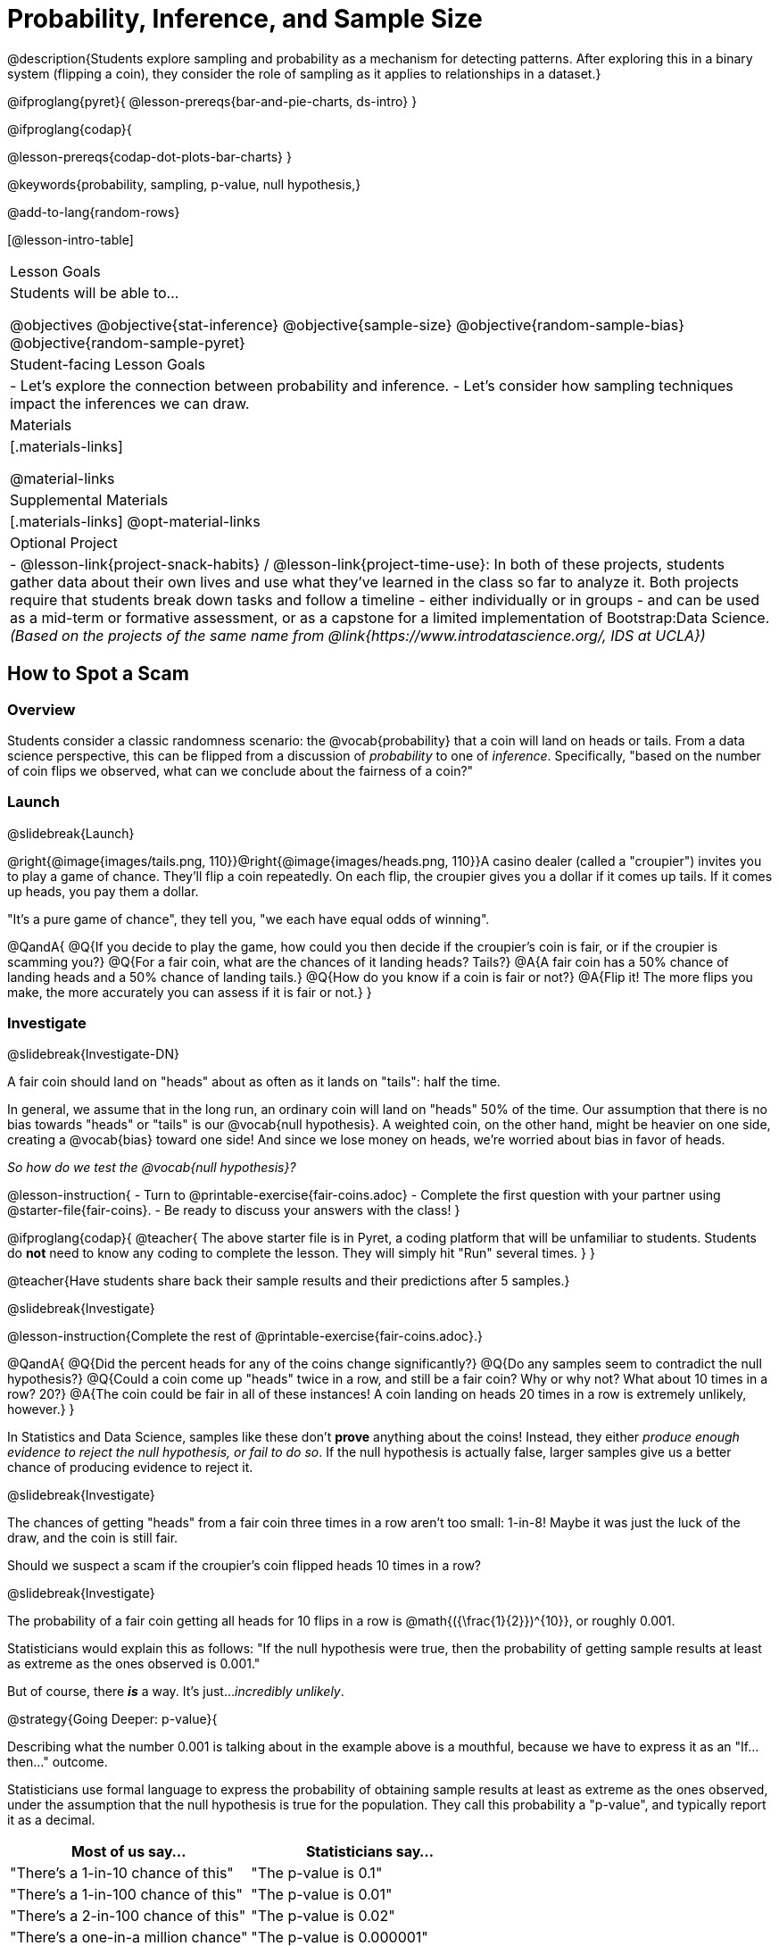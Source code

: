 = Probability, Inference, and Sample Size

@description{Students explore sampling and probability as a mechanism for detecting patterns. After exploring this in a binary system (flipping a coin), they consider the role of sampling as it applies to relationships in a dataset.}

@ifproglang{pyret}{
@lesson-prereqs{bar-and-pie-charts, ds-intro}
}

@ifproglang{codap}{

@lesson-prereqs{codap-dot-plots-bar-charts}
}

@keywords{probability, sampling, p-value, null hypothesis,}

@add-to-lang{random-rows}

[@lesson-intro-table]
|===

| Lesson Goals
| Students will be able to...

@objectives
@objective{stat-inference}
@objective{sample-size}
@objective{random-sample-bias}
@objective{random-sample-pyret}

| Student-facing Lesson Goals
|

- Let's explore the connection between probability and inference.
- Let's consider how sampling techniques impact the inferences we can draw.

| Materials
|[.materials-links]

@material-links

| Supplemental Materials
|[.materials-links]
@opt-material-links

| Optional Project
|
- @lesson-link{project-snack-habits} / @lesson-link{project-time-use}: In both of these projects, students gather data about their own lives and use what they've learned in the class so far to analyze it. Both projects require that students break down tasks and follow a timeline - either individually or in groups - and can be used as a mid-term or formative assessment, or as a capstone for a limited implementation of Bootstrap:Data Science. _(Based on the projects of the same name from @link{https://www.introdatascience.org/, IDS at UCLA})_

|===

== How to Spot a Scam

=== Overview
Students consider a classic randomness scenario: the @vocab{probability} that a coin will land on heads or tails. From a data science perspective, this can be flipped from a discussion of _probability_ to one of _inference_. Specifically, "based on the number of coin flips we observed, what can we conclude about the fairness of a coin?"

=== Launch
@slidebreak{Launch}

@right{@image{images/tails.png, 110}}@right{@image{images/heads.png, 110}}A casino dealer (called a "croupier") invites you to play a game of chance. They’ll flip a coin repeatedly. On each flip, the croupier gives you a dollar if it comes up tails. If it comes up heads, you pay them a dollar.

"It's a pure game of chance", they tell you, "we each have equal odds of winning".

@QandA{
@Q{If you decide to play the game, how could you then decide if the croupier’s coin is fair, or if the croupier is scamming you?}
@Q{For a fair coin, what are the chances of it landing heads? Tails?}
@A{A fair coin has a 50% chance of landing heads and a 50% chance of landing tails.}
@Q{How do you know if a coin is fair or not?}
@A{Flip it! The more flips you make, the more accurately you can assess if it is fair or not.}
}

=== Investigate
@slidebreak{Investigate-DN}

A fair coin should land on "heads" about as often as it lands on "tails": half the time.

In general, we assume that in the long run, an ordinary coin will land on "heads" 50% of the time. Our assumption that there is no bias towards "heads" or "tails" is our @vocab{null hypothesis}. A weighted coin, on the other hand, might be heavier on one side, creating a @vocab{bias} toward one side! And since we lose money on heads, we’re worried about bias in favor of heads.

_So how do we test the @vocab{null hypothesis}?_

@lesson-instruction{
- Turn to @printable-exercise{fair-coins.adoc}
- Complete the first question with your partner using @starter-file{fair-coins}.
- Be ready to discuss your answers with the class!
}

@ifproglang{codap}{
@teacher{
The above starter file is in Pyret, a coding platform that will be unfamiliar to students. Students do *not* need to know any coding to complete the lesson. They will simply hit "Run" several times.
}
}

@teacher{Have students share back their sample results and their predictions after 5 samples.}

@slidebreak{Investigate}

@lesson-instruction{Complete the rest of @printable-exercise{fair-coins.adoc}.}

@QandA{
@Q{Did the percent heads for any of the coins change significantly?}
@Q{Do any samples seem to contradict the null hypothesis?}
@Q{Could a coin come up "heads" twice in a row, and still be a fair coin? Why or why not? What about 10 times in a row? 20?}
@A{The coin could be fair in all of these instances! A coin landing on heads 20 times in a row is extremely unlikely, however.}
}

In Statistics and Data Science, samples like these don't *prove* anything about the coins! Instead, they either _produce enough evidence to reject the null hypothesis, or fail to do so_. If the null hypothesis is actually false, larger samples give us a better chance of producing evidence to reject it.

@slidebreak{Investigate}

The chances of getting "heads" from a fair coin three times in a row aren't too small: 1-in-8! Maybe it was just the luck of the draw, and the coin is still fair.

Should we suspect a scam if the croupier’s coin flipped heads 10 times in a row?

@slidebreak{Investigate}

The probability of a fair coin getting all heads for 10 flips in a row is @math{({\frac{1}{2}})^{10}}, or roughly 0.001.

Statisticians would explain this as follows:
"If the null hypothesis were true, then the probability of getting sample results at least as extreme as the ones observed is 0.001."

But of course, there *_is_* a way. It's just..._incredibly unlikely_.

@strategy{Going Deeper: p-value}{


Describing what the number 0.001 is talking about in the example above is a mouthful, because we have to express it as an "If...then..." outcome.

Statisticians use formal language to express the probability of obtaining sample results at least as extreme as the ones observed, under the assumption that the null hypothesis is true for the population. They call this probability a "p-value", and typically report it as a decimal.

[options="header"]
|===
| Most of us say...						| Statisticians say...
| "There's a 1-in-10 chance of this"	| "The p-value is 0.1"
| "There's a 1-in-100 chance of this"   | "The p-value is 0.01"
| "There's a 2-in-100 chance of this"   | "The p-value is 0.02"
| "There's a one-in-a million chance"	| "The p-value is 0.000001"
|===
}

=== Common Misconceptions
Students may think that _any_ sample from a fair coin should have an equal number of heads and tails outcomes. That's not true at all! A fair coin _might_ land on "tails" three times in a row! The fact that this is possible doesn't mean it's _likely_. Landing on "tails" five times in a row? Still possible, but much less likely.

This is where arithmetic thinking and statistical thinking diverge: it's not a question of what is _possible_, but rather what is _probable or improbable_.

=== Synthesize
@slidebreak{Synthesize}

@QandA{
@Q{What is the relationship between how weighted a coin is and the number of flips you need to suspect that it’s weighted?}
@A{A fair coin should land on heads about 50% of the time.} 
@A{If a coin has been designed to land on heads 100% of the time, it wouldn't take long to figure out that something was up!} 
@A{A trick coin designed to come up heads 60% of the time, however, would need a much larger sample to be detected. The smaller the bias, the larger the sample we need to see it.} 
@A{A small bias might be enough to guarantee that a casino turn a profit, and be virtually undetectable without a massive sample!}
@Q{Suppose we are rolling a 6-sided die. How could we tell if it's weighted or not?}
@A{We could record how many times the die landed on each number after rolling many times. If the die is fair, we should see that it lands on each number approximately equally.}
@Q{Would we need more samples with the 6-sides die than with the 2-sided coin? Less? The same? Why?}
}

== Probability v. Inference

=== Overview
Statistical inference involves looking at a sample and trying to _infer something you don’t know_ about a larger population. This requires a sort of backwards reasoning, kind of like making a guess about a _cause_, based on the _effect_ that we see.

=== Launch
@slidebreak{Launch}

*Probability reasons forwards.*

Because we know that the chance of coming up heads each time for a "population" of flips of a fair coin is 0.5, we can do probability calculations like "the probability of getting all three heads in three coin flips is @math{0.5 \times 0.5 \times 0.5 = 0.125}." Likewise, we can say the probability of getting three of a kind in a randomly dealt set of five cards is 0.02.

"Based on what we know is true in the population, what’s the chance of this or that happening in a sample?" _This is the kind of reasoning involved in probability._

@slidebreak{Launch}

*Inference reasons backwards.*

In the coin-flip activity, we took samples of coin flips and used our knowledge about _chance_ and _probability_ to make @vocab{inferences} about whether the coin was fair or weighted.

In other words, we looked at sample results and used them to decide what to believe about the population of all flips of that coin: _was the overall chance of heads really 0.5?_

"Based on what we saw in our sample, what do we believe is true about the population the sample came from?" _This is the kind of reasoning involved in inference._

@slidebreak{Launch}

@vocab{Statistical inference} uses information from a sample to draw conclusions about the larger population from which the sample was taken. It is used in practically every field of study you can imagine: medicine, business, politics, history... even art!

@slidebreak{Launch}
Suppose we want to estimate what percentage of all Americans plan to vote for a certain candidate.  We don't have time to ask every single person who they’re voting for, so pollsters instead take a _sample_ of Americans, and _infer_ how all Americans feel based on the sample.

@slidebreak{Launch}
Just like our coin-flip, we can start out with the null hypothesis: assuming that the vote is split equally. Flipping a coin 10 times isn't enough to infer whether it's weighted, and polling 10 people isn't enough to convince us that one candidate is in the lead. _But if we survey enough people_ we can be fairly confident in inferring something about the whole population.

@slidebreak{Launch}

@lesson-point{Sample size matters!}

Suppose we were able to make a million phone calls to use voters...
@QandA{
@Q{Would it be problematic to only call voters who are registered Democrats? }
@Q{To only call voters under 25?}
@Q{To only call regular churchgoers?}
@Q{Why or why not?}
@A{Calling only certain segments of the population will not reveal the way an entire population will vote.}
}

@slidebreak{Launch}

@QandA{
@Q{We're taking a survey of religions in our neighborhood.}
@Q{There's a Baptist church right down the street.}
@Q{Would it be problematic to get a nice big sample by asking everyone there?}
@A{Collecting our sample at the church would bias the data. Everyone at the church is Baptist, but the entire neighborhood might not be! }
@A{Taking a sample of whoever is nearby is called a @vocab{convenience sample}.}
}

*Bad samples can be an accident - or malice!*

When designing a survey or collecting data, Data Scientists need to make sure they are working hard to get a good, random sample that reflects the population. Lazy surveys can result in some really bad data! _But poor sampling can also happen when someone is trying to hide something, or to oppress or erase a group of people._

@slidebreak{Launch}

- A teacher who wants the class to vote for a trip to the dinosaur museum might only call on the students who they know love dinosaurs, and then say "well, everyone I asked wanted that one!"
- A mayor who wants to claim that they ended homelessness could order census-takers to only talk to people in verified home addresses. Since homeless people don't typically have an address, the census would show no homeless people in the city!
- A city that is worried about childhood depression could survey children to ask about their mood...but only conduct the survey at an amusement park!

Can you think of other examples where biased sampling could result in intentionally or unintentionally misleading results?

=== Investigate
@slidebreak{Investigate}

The main reason for doing inference is to guess about something that’s _unknown_ for the whole population.

A useful step along the way is to practice with situations where we happen to _know_ what’s true for the whole population. As an exercise, we can keep taking @vocab{random samples} from that population and see how close they tend to get us to the truth.

The Animals Dataset we've been using is just one _sample_ taken from a very large animal shelter.

@ifproglang{pyret}{
@slidebreak{Investigate-DN}
How much can we infer about the whole population of hundreds of animals, by looking at just this one sample?

Let’s see what happens if we switch from smaller to larger sample sizes.

@teacher{Divide the class into groups of 3-5 students.}

@lesson-instruction{
- Open the @starter-file{expanded-animals}, save a copy and click "Run".
- Complete @printable-exercise{sampling-and-inference.adoc}, sharing your results and discussing with the group.
- @opt{Complete @opt-printable-exercise{predictions-from-samples.adoc}}
}
}

@ifproglang{codap}{
@slidebreak{Investigate}
We're going to analyze which is better at guessing the truth about an entire population - a small sample of 10 randomly selected animals, or a large sample of 40 randomly selected animals.

@lesson-instruction{
Select `Sampler` from the Plugins drop-down menu.
}

@slidebreak{InvestigateR}

@right{@image{images/sampler-plugin-default.PNG,250}} The `Sampler` plugin features a _Mixer_, _Spinner_, and _Collector_. Today, we’ll be using the _Collector_, which chooses a specified number of cases from a dataset.

@clear

@lesson-instruction{
What do you _notice_ about the `Sampler`? What do you _wonder_?
}

@teacher{
Possible Wonders include: _How many turquoise balls are there? Why is there that amount? How many brackets are alongside the collection of turquoise balls? Why are there that many?_
}

@slidebreak{Investigate}

*With or without "replacement"?*

If we pick cards from a deck, each sample _changes the outcomes_ of the ones that follow. There's only one Ace of Hearts in the deck, and you can't draw it twice! When flipping a coin, each sample has the same number of possible outcomes as the one before: heads or tails. It's as if each one has been _replaced_ with a copy of the same outcome.

That's the difference between sampling with or without replacement. If it's like rolling dice or flipping a coin, it's sampling _with_ replacement. If it's like drawing cards from a deck, it's sampling _without_ replacement.

@slidebreak{Investigate}

@lesson-instruction{
- Can you think of other examples for each?
- Select the `Options` tab of the `Sampler`.
- Which makes the most sense for our dataset: collecting cases _with replacement_ or _without replacement_?
}

@teacher{Discuss with the class, making sure everyone understands which one this is!}

@slidebreak{Investigate}

@lesson-instruction{
- Designate the number of items to collect in each sample, and the number of samplings to take.
- What would it mean to select three samples of five items each? (These are CODAP's default settings.)
- Enter the correct specifications for 1 collection of 10 items.
-  Click `Start` to observe the sampling simulation.
- When it's complete, the sample will be shown as a new table called `experiment/samples/items`. Rename it (by clicking on its title) to `small-sample`.
}

@teacher{
Ensure that students understand all the components of the new table they’ve created! Now that students are comfortable using the `Sampler`, it's time to dig into the data.
}

@slidebreak{Investigate}

@lesson-instruction{
- We want `large-sample` (on the worksheet) to be its own unique table! To produce a new table using `Sampler`, reopen the plugin rather than simply modifying the number of items.
- Complete @printable-exercise{sampling-and-inference.adoc}, sharing their results and discussing with the group.
- @opt{Complete @opt-printable-exercise{predictions-from-samples.adoc}.}
}
}

@lesson-point{
Larger samples tend to yield better estimates of what’s true for the whole population. +
Random samples help avoid bias.
}

=== Common Misconceptions
Many people mistakenly believe that larger populations need to be represented by larger samples. In fact, the formulas that Data Scientists use to assess how good a job the sample does is only based on the _sample size_, not the population size.

@ifnotslide{
@strategy{Extension}{
In a statistics-focused class, or if appropriate for your learning goals, this is a great place to include more rigorous statistics content on @link{https://www.KhanAcademy.org/math/ap-statistics/estimating-confidence-ap/one-sample-z-interval-proportion/v/determining-sample-size-based-on-confidence-and-margin-of-error, sample size}, @link{https://www.YouTube.com/watch?v=SRwMfEmKx3A, sampling bias}, etc.
}
}

=== Synthesize
@slidebreak{Synthesize}

- Were larger samples always better for guessing the truth about the whole population? If so, how much better?
- Why is taking a @vocab{random sample} important for avoiding bias in our analyses?
